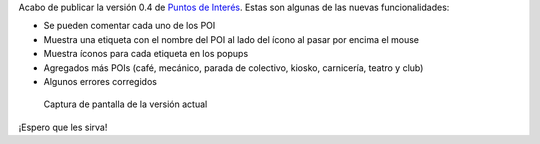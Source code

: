 .. title: Puntos de Interés v0.4 en línea
.. slug: puntos-de-interes-v04-en-linea
.. date: 2015-01-16 20:00:12 UTC-03:00
.. tags: openstreetmap, argentina en python, pois, proyecto, software libre
.. link: 
.. description: Acabo de publicar la versión 0.4 de Puntos de Interés
.. type: text
.. previewimage: posts/puntos-de-interes-v04-en-linea/screenshot.jpg

Acabo de publicar la versión 0.4 de `Puntos de Interés`_. Estas son
algunas de las nuevas funcionalidades:

* Se pueden comentar cada uno de los POI
* Muestra una etiqueta con el nombre del POI al lado del ícono al pasar por encima el mouse
* Muestra íconos para cada etiqueta en los popups
* Agregados más POIs (café, mecánico, parada de colectivo, kiosko, carnicería, teatro y club)
* Algunos errores corregidos

.. figure:: screenshot.thumbnail.jpg
   :target: screenshot.jpg

   Captura de pantalla de la versión actual


.. _Puntos de Interés: http://pois.elblogdehumitos.com.ar/
.. _@51114u9: https://github.com/51114u9/

¡Espero que les sirva!
